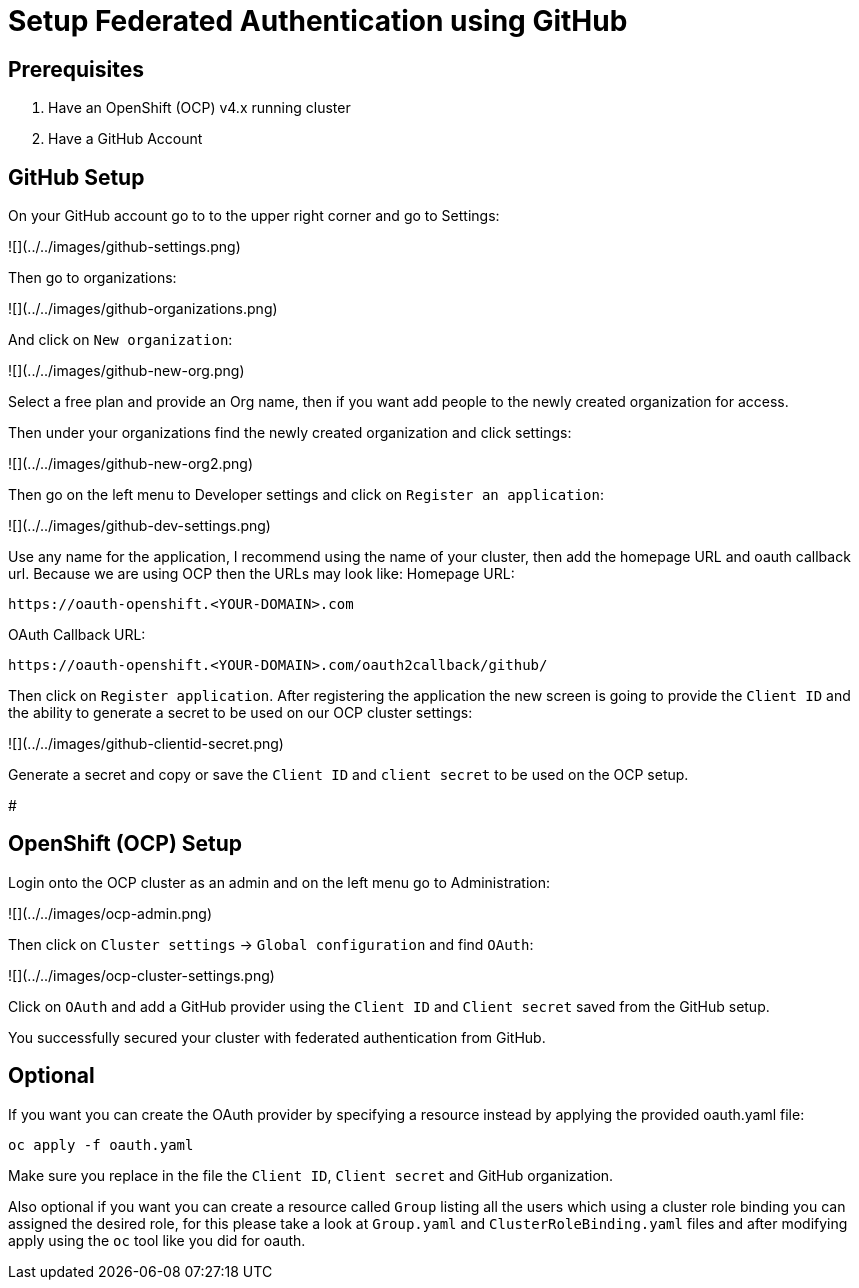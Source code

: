 # Setup Federated Authentication using GitHub

## Prerequisites

1. Have an OpenShift (OCP) v4.x running cluster
2. Have a GitHub Account

## GitHub Setup

On your GitHub account go to to the upper right corner and go to Settings:

![](../../images/github-settings.png)

Then go to organizations:

![](../../images/github-organizations.png)

And click on `New organization`:

![](../../images/github-new-org.png)

Select a free plan and provide an Org name, then if you want add people to the newly created organization for access.

Then under your organizations find the newly created organization and click settings:

![](../../images/github-new-org2.png)

Then go on the left menu to Developer settings and click on `Register an application`:

![](../../images/github-dev-settings.png)

Use any name for the application, I recommend using the name of your cluster, then add the homepage URL and oauth callback url. 
Because we are using OCP then the URLs may look like:
Homepage URL:
```
https://oauth-openshift.<YOUR-DOMAIN>.com
```
OAuth Callback URL:
```
https://oauth-openshift.<YOUR-DOMAIN>.com/oauth2callback/github/
```
Then click on `Register application`. After registering the application the new screen is going to provide the `Client ID` and the ability to generate a secret to be used on our OCP cluster settings: 

![](../../images/github-clientid-secret.png)

Generate a secret and copy or save the `Client ID` and `client secret` to be used on the OCP setup.

#

## OpenShift (OCP) Setup

Login onto the OCP cluster as an admin and on the left menu go to Administration:

![](../../images/ocp-admin.png)

Then click on `Cluster settings` -> `Global configuration` and find `OAuth`:

![](../../images/ocp-cluster-settings.png)

Click on `OAuth` and add a GitHub provider using the `Client ID` and `Client secret` saved from the GitHub setup.

You successfully secured your cluster with federated authentication from GitHub.

## Optional

If you want you can create the OAuth provider by specifying a resource instead by applying the provided oauth.yaml file:

```
oc apply -f oauth.yaml 
```

Make sure you replace in the file the `Client ID`, `Client secret` and GitHub organization.

Also optional if you want you can create a resource called `Group` listing all the users which using a cluster role binding you can assigned the desired role, for this please take a look at `Group.yaml` and `ClusterRoleBinding.yaml` files and after modifying apply using the `oc` tool like you did for oauth.
